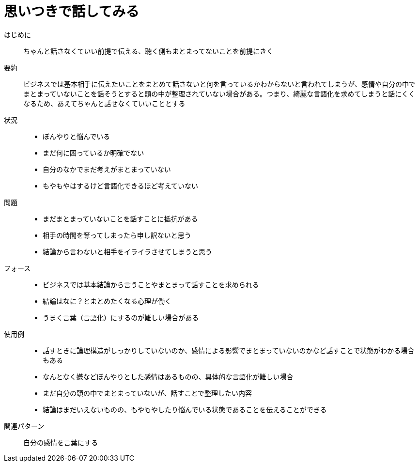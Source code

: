 = 思いつきで話してみる

はじめに::
ちゃんと話さなくていい前提で伝える、聴く側もまとまってないことを前提にきく

要約::
ビジネスでは基本相手に伝えたいことをまとめて話さないと何を言っているかわからないと言われてしまうが、感情や自分の中でまとまっていないことを話そうとすると頭の中が整理されていない場合がある。つまり、綺麗な言語化を求めてしまうと話にくくなるため、あえてちゃんと話せなくていいこととする

状況::
* ぼんやりと悩んでいる
* まだ何に困っているか明確でない
* 自分のなかでまだ考えがまとまっていない
* もやもやはするけど言語化できるほど考えていない

問題::
* まだまとまっていないことを話すことに抵抗がある
* 相手の時間を奪ってしまったら申し訳ないと思う
* 結論から言わないと相手をイライラさせてしまうと思う

フォース::
* ビジネスでは基本結論から言うことやまとまって話すことを求められる
* 結論はなに？とまとめたくなる心理が働く
* うまく言葉（言語化）にするのが難しい場合がある +


使用例::
* 話すときに論理構造がしっかりしていないのか、感情による影響でまとまっていないのかなど話すことで状態がわかる場合もある
* なんとなく嫌などぼんやりとした感情はあるものの、具体的な言語化が難しい場合
* まだ自分の頭の中でまとまっていないが、話すことで整理したい内容
* 結論はまだいえないものの、もやもやしたり悩んでいる状態であることを伝えることができる

関連パターン::
自分の感情を言葉にする



